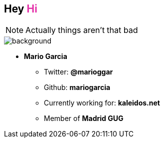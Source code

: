 == Hey +++<span style="color:#e535ab;font-weight:bold;">Hi</span>+++

[NOTE.speaker]
--
Actually things aren't that bad
--

[%notitle]
image::me.png[background, size=cover]

* **Mario Garcia**
** Twitter: **@marioggar**
** Github: **mariogarcia**
** Currently working for: **kaleidos.net**
** Member of **Madrid GUG**